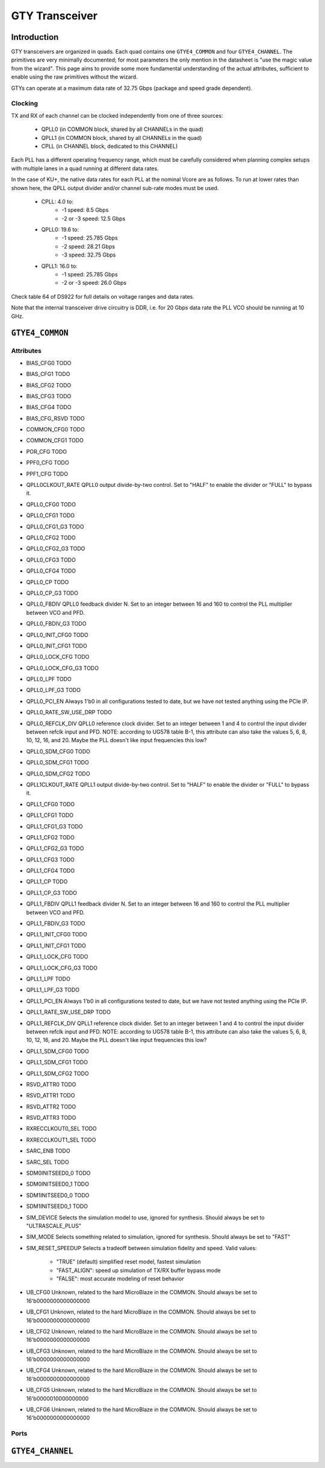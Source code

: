 GTY Transceiver
############

Introduction
===============

GTY transceivers are organized in quads. Each quad contains one ``GTYE4_COMMON`` and four ``GTYE4_CHANNEL``. The primitives are very minimally documented; for most parameters the only mention in the datasheet is "use the magic value from the wizard". This page aims to provide some more fundamental understanding of the actual attributes, sufficient to enable using the raw primitives without the wizard.

GTYs can operate at a maximum data rate of 32.75 Gbps (package and speed grade dependent).

Clocking
-----------

TX and RX of each channel can be clocked independently from one of three sources:

 * QPLL0 (in COMMON block, shared by all CHANNELs in the quad)
 * QPLL1 (in COMMON block, shared by all CHANNELs in the quad)
 * CPLL (in CHANNEL block, dedicated to this CHANNEL)

Each PLL has a different operating frequency range, which must be carefully considered when planning complex setups with multiple lanes in a quad running at different data rates.

In the case of KU+, the native data rates for each PLL at the nominal Vcore are as follows. To run at lower rates than shown here, the QPLL output divider and/or channel sub-rate modes must be used.

 * CPLL: 4.0 to:
	* -1 speed: 8.5 Gbps
	* -2 or -3 speed: 12.5 Gbps
 * QPLL0: 19.6 to:
    * -1 speed: 25.785 Gbps
    * -2 speed: 28.21 Gbps
    * -3 speed: 32.75 Gbps
 * QPLL1: 16.0 to:
    * -1 speed: 25.785 Gbps
    * -2 or -3 speed: 26.0 Gbps

Check table 64 of DS922 for full details on voltage ranges and data rates.

Note that the internal transceiver drive circuitry is DDR, i.e. for 20 Gbps data rate the PLL VCO should be running at 10 GHz.

``GTYE4_COMMON``
==============

Attributes
-----------

* BIAS_CFG0
  TODO
* BIAS_CFG1
  TODO
* BIAS_CFG2
  TODO
* BIAS_CFG3
  TODO
* BIAS_CFG4
  TODO
* BIAS_CFG_RSVD
  TODO
* COMMON_CFG0
  TODO
* COMMON_CFG1
  TODO
* POR_CFG
  TODO
* PPF0_CFG
  TODO
* PPF1_CFG
  TODO
* QPLL0CLKOUT_RATE
  QPLL0 output divide-by-two control. Set to "HALF" to enable the divider or "FULL" to bypass it.
* QPLL0_CFG0
  TODO
* QPLL0_CFG1
  TODO
* QPLL0_CFG1_G3
  TODO
* QPLL0_CFG2
  TODO
* QPLL0_CFG2_G3
  TODO
* QPLL0_CFG3
  TODO
* QPLL0_CFG4
  TODO
* QPLL0_CP
  TODO
* QPLL0_CP_G3
  TODO
* QPLL0_FBDIV
  QPLL0 feedback divider N. Set to an integer between 16 and 160 to control the PLL multiplier between VCO and PFD.
* QPLL0_FBDIV_G3
  TODO
* QPLL0_INIT_CFG0
  TODO
* QPLL0_INIT_CFG1
  TODO
* QPLL0_LOCK_CFG
  TODO
* QPLL0_LOCK_CFG_G3
  TODO
* QPLL0_LPF
  TODO
* QPLL0_LPF_G3
  TODO
* QPLL0_PCI_EN
  Always 1'b0 in all configurations tested to date, but we have not tested anything using the PCIe IP.
* QPLL0_RATE_SW_USE_DRP
  TODO
* QPLL0_REFCLK_DIV
  QPLL0 reference clock divider. Set to an integer between 1 and 4 to control the input divider between refclk input and PFD.
  NOTE: according to UG578 table B-1, this attribute can also take the values 5, 6, 8, 10, 12, 16, and 20. Maybe the PLL doesn't like input frequencies this low?
* QPLL0_SDM_CFG0
  TODO
* QPLL0_SDM_CFG1
  TODO
* QPLL0_SDM_CFG2
  TODO
* QPLL1CLKOUT_RATE
  QPLL1 output divide-by-two control. Set to "HALF" to enable the divider or "FULL" to bypass it.
* QPLL1_CFG0
  TODO
* QPLL1_CFG1
  TODO
* QPLL1_CFG1_G3
  TODO
* QPLL1_CFG2
  TODO
* QPLL1_CFG2_G3
  TODO
* QPLL1_CFG3
  TODO
* QPLL1_CFG4
  TODO
* QPLL1_CP
  TODO
* QPLL1_CP_G3
  TODO
* QPLL1_FBDIV
  QPLL1 feedback divider N. Set to an integer between 16 and 160 to control the PLL multiplier between VCO and PFD.
* QPLL1_FBDIV_G3
  TODO
* QPLL1_INIT_CFG0
  TODO
* QPLL1_INIT_CFG1
  TODO
* QPLL1_LOCK_CFG
  TODO
* QPLL1_LOCK_CFG_G3
  TODO
* QPLL1_LPF
  TODO
* QPLL1_LPF_G3
  TODO
* QPLL1_PCI_EN
  Always 1'b0 in all configurations tested to date, but we have not tested anything using the PCIe IP.
* QPLL1_RATE_SW_USE_DRP
  TODO
* QPLL1_REFCLK_DIV
  QPLL1 reference clock divider. Set to an integer between 1 and 4 to control the input divider between refclk input and PFD.
  NOTE: according to UG578 table B-1, this attribute can also take the values 5, 6, 8, 10, 12, 16, and 20. Maybe the PLL doesn't like input frequencies this low?
* QPLL1_SDM_CFG0
  TODO
* QPLL1_SDM_CFG1
  TODO
* QPLL1_SDM_CFG2
  TODO
* RSVD_ATTR0
  TODO
* RSVD_ATTR1
  TODO
* RSVD_ATTR2
  TODO
* RSVD_ATTR3
  TODO
* RXRECCLKOUT0_SEL
  TODO
* RXRECCLKOUT1_SEL
  TODO
* SARC_ENB
  TODO
* SARC_SEL
  TODO
* SDM0INITSEED0_0
  TODO
* SDM0INITSEED0_1
  TODO
* SDM1INITSEED0_0
  TODO
* SDM1INITSEED0_1
  TODO
* SIM_DEVICE
  Selects the simulation model to use, ignored for synthesis. Should always be set to "ULTRASCALE_PLUS"
* SIM_MODE
  Selects something related to simulation, ignored for synthesis. Should always be set to "FAST"
* SIM_RESET_SPEEDUP
  Selects a tradeoff between simulation fidelity and speed. Valid values:
      * "TRUE" (default) simplified reset model, fastest simulation
      * "FAST_ALIGN": speed up simulation of TX/RX buffer bypass mode
      * "FALSE": most accurate modeling of reset behavior
* UB_CFG0
  Unknown, related to the hard MicroBlaze in the COMMON. Should always be set to 16'b0000000000000000
* UB_CFG1
  Unknown, related to the hard MicroBlaze in the COMMON. Should always be set to 16'b0000000000000000
* UB_CFG2
  Unknown, related to the hard MicroBlaze in the COMMON. Should always be set to 16'b0000000000000000
* UB_CFG3
  Unknown, related to the hard MicroBlaze in the COMMON. Should always be set to 16'b0000000000000000
* UB_CFG4
  Unknown, related to the hard MicroBlaze in the COMMON. Should always be set to 16'b0000000000000000
* UB_CFG5
  Unknown, related to the hard MicroBlaze in the COMMON. Should always be set to 16'b0000010000000000
* UB_CFG6
  Unknown, related to the hard MicroBlaze in the COMMON. Should always be set to 16'b0000000000000000

Ports
-----------

``GTYE4_CHANNEL``
===============
